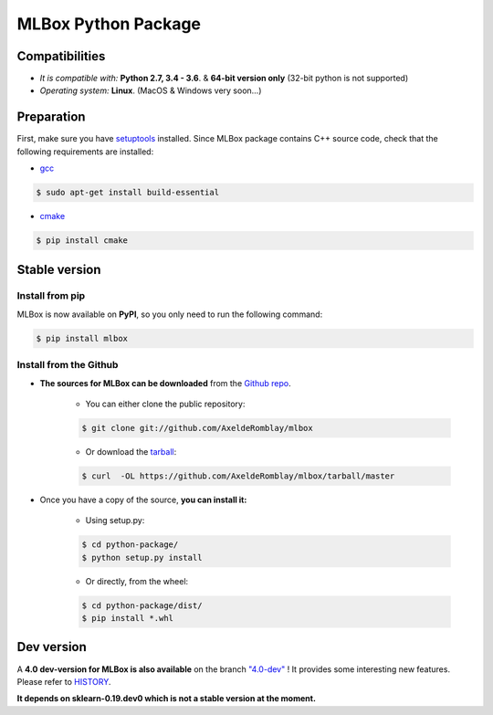 MLBox Python Package
====================

|Documentation Status| |PyPI version| |Build Status| |GitHub Issues| |codecov| |License|

Compatibilities 
---------------

* *It is compatible with:* **Python 2.7, 3.4 - 3.6**. & **64-bit version only** (32-bit python is not supported)
* *Operating system:* **Linux**. (MacOS & Windows very soon...)


Preparation 
-----------

First, make sure you have `setuptools <https://pypi.python.org/pypi/setuptools>`__ installed. Since MLBox package contains C++ source code, check that the following requirements are installed: 

* `gcc <https://gcc.gnu.org/>`__ 

.. code-block:: console

    $ sudo apt-get install build-essential
    
* `cmake <https://cmake.org/>`__  

.. code-block:: console

    $ pip install cmake
    
    
    
Stable version
--------------

Install from pip 
~~~~~~~~~~~~~~~~

MLBox is now available on **PyPI**, so you only need to run the following command:

.. code-block:: console

    $ pip install mlbox


Install from the Github
~~~~~~~~~~~~~~~~~~~~~~~

* **The sources for MLBox can be downloaded** from the `Github repo`_.

    * You can either clone the public repository:

    .. code-block:: console

        $ git clone git://github.com/AxeldeRomblay/mlbox

    * Or download the `tarball`_:

    .. code-block:: console

        $ curl  -OL https://github.com/AxeldeRomblay/mlbox/tarball/master


* Once you have a copy of the source, **you can install it:**

    * Using setup.py: 
    
    .. code-block:: console

        $ cd python-package/
        $ python setup.py install

    * Or directly, from the wheel:

    .. code-block:: console

        $ cd python-package/dist/
        $ pip install *.whl


.. _Github repo: https://github.com/AxeldeRomblay/mlbox

.. _tarball: https://github.com/AxeldeRomblay/mlbox/tarball/master



Dev version
-----------

A **4.0 dev-version for MLBox is also available** on the branch `"4.0-dev" <https://github.com/AxeldeRomblay/MLBox/tree/4.0-dev>`__ ! It provides some interesting new features. Please refer to `HISTORY <https://github.com/AxeldeRomblay/MLBox/blob/master/HISTORY.rst>`__. 

**It depends on sklearn-0.19.dev0 which is not a stable version at the moment.**


.. |Documentation Status| image:: https://readthedocs.org/projects/mlbox/badge/?version=latest
   :target: http://mlbox.readthedocs.io/en/latest/?badge=latest
.. |PyPI version| image:: https://badge.fury.io/py/mlbox.svg
   :target: https://pypi.org/project/mlbox/
.. |Build Status| image:: https://travis-ci.org/AxeldeRomblay/MLBox.svg?branch=master
   :target: https://travis-ci.org/AxeldeRomblay/MLBox
.. |GitHub Issues| image:: https://img.shields.io/github/issues/AxeldeRomblay/MLBox.svg
   :target: https://github.com/AxeldeRomblay/MLBox/issues
.. |codecov| image:: https://codecov.io/gh/AxeldeRomblay/MLBox/branch/master/graph/badge.svg
   :target: https://codecov.io/gh/AxeldeRomblay/MLBox
.. |License| image:: https://img.shields.io/badge/License-BSD%203--Clause-blue.svg
   :target: https://github.com/AxeldeRomblay/MLBox/blob/master/LICENSE
